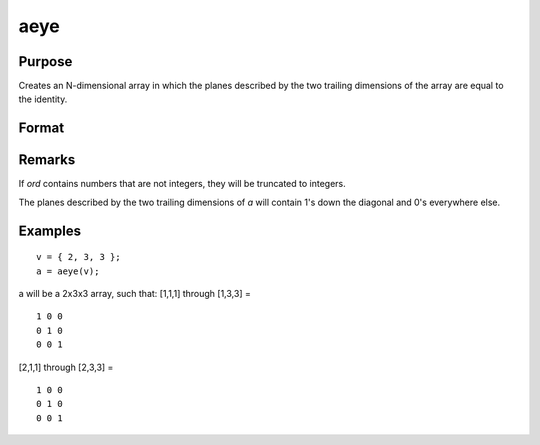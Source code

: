 
aeye
==============================================

Purpose
----------------

Creates an N-dimensional array in which the planes described by the
two trailing dimensions of the array are equal to the identity.

Format
----------------
.. function:: a = aeye(ord)

    :param ord: the sizes of the dimensions of *a*.
    :type ord: Nx1 vector of orders

    :returns: a (*N-dimensional array*), containing 2-dimensional identity arrays.

Remarks
-------

If *ord* contains numbers that are not integers, they will be truncated to
integers.

The planes described by the two trailing dimensions of *a* will contain
1's down the diagonal and 0's everywhere else.

Examples
----------------

::

    v = { 2, 3, 3 };
    a = aeye(v);

a will be a 2x3x3 array, such that:
[1,1,1] through [1,3,3] =

::

    1 0 0
    0 1 0
    0 0 1

[2,1,1] through [2,3,3] =

::

    1 0 0
    0 1 0
    0 0 1

.. seealso:: Functions :func:`eye`
